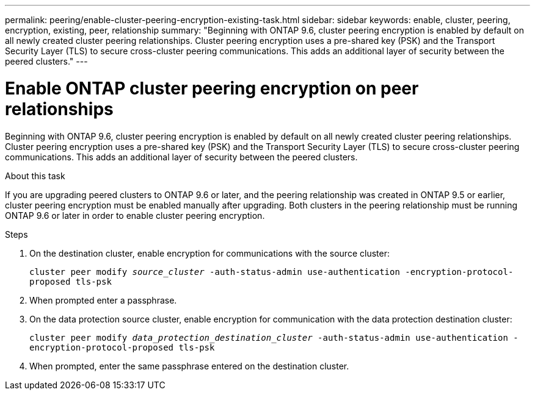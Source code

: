 ---
permalink: peering/enable-cluster-peering-encryption-existing-task.html
sidebar: sidebar
keywords: enable, cluster, peering, encryption, existing, peer, relationship
summary: "Beginning with ONTAP 9.6, cluster peering encryption is enabled by default on all newly created cluster peering relationships. Cluster peering encryption uses a pre-shared key (PSK) and the Transport Security Layer (TLS) to secure cross-cluster peering communications. This adds an additional layer of security between the peered clusters."
---

= Enable ONTAP cluster peering encryption on peer relationships
:icons: font
:imagesdir: ../media/

[.lead]
Beginning with ONTAP 9.6, cluster peering encryption is enabled by default on all newly created cluster peering relationships. Cluster peering encryption uses a pre-shared key (PSK) and the Transport Security Layer (TLS) to secure cross-cluster peering communications. This adds an additional layer of security between the peered clusters.

.About this task

If you are upgrading peered clusters to ONTAP 9.6 or later, and the peering relationship was created in ONTAP 9.5 or earlier, cluster peering encryption must be enabled manually after upgrading. Both clusters in the peering relationship must be running ONTAP 9.6 or later in order to enable cluster peering encryption.

.Steps

. On the destination cluster, enable encryption for communications with the source cluster:
+
`cluster peer modify _source_cluster_ -auth-status-admin use-authentication -encryption-protocol-proposed tls-psk`
. When prompted enter a passphrase.
. On the data protection source cluster, enable encryption for communication with the data protection destination cluster:
+
`cluster peer modify _data_protection_destination_cluster_ -auth-status-admin use-authentication -encryption-protocol-proposed tls-psk`
. When prompted, enter the same passphrase entered on the destination cluster.

// 2025-04-03, ONTAPDOC-2920
// 2022-01-21, BURT 1401451
// BURT 1428244, 2021-11-15
